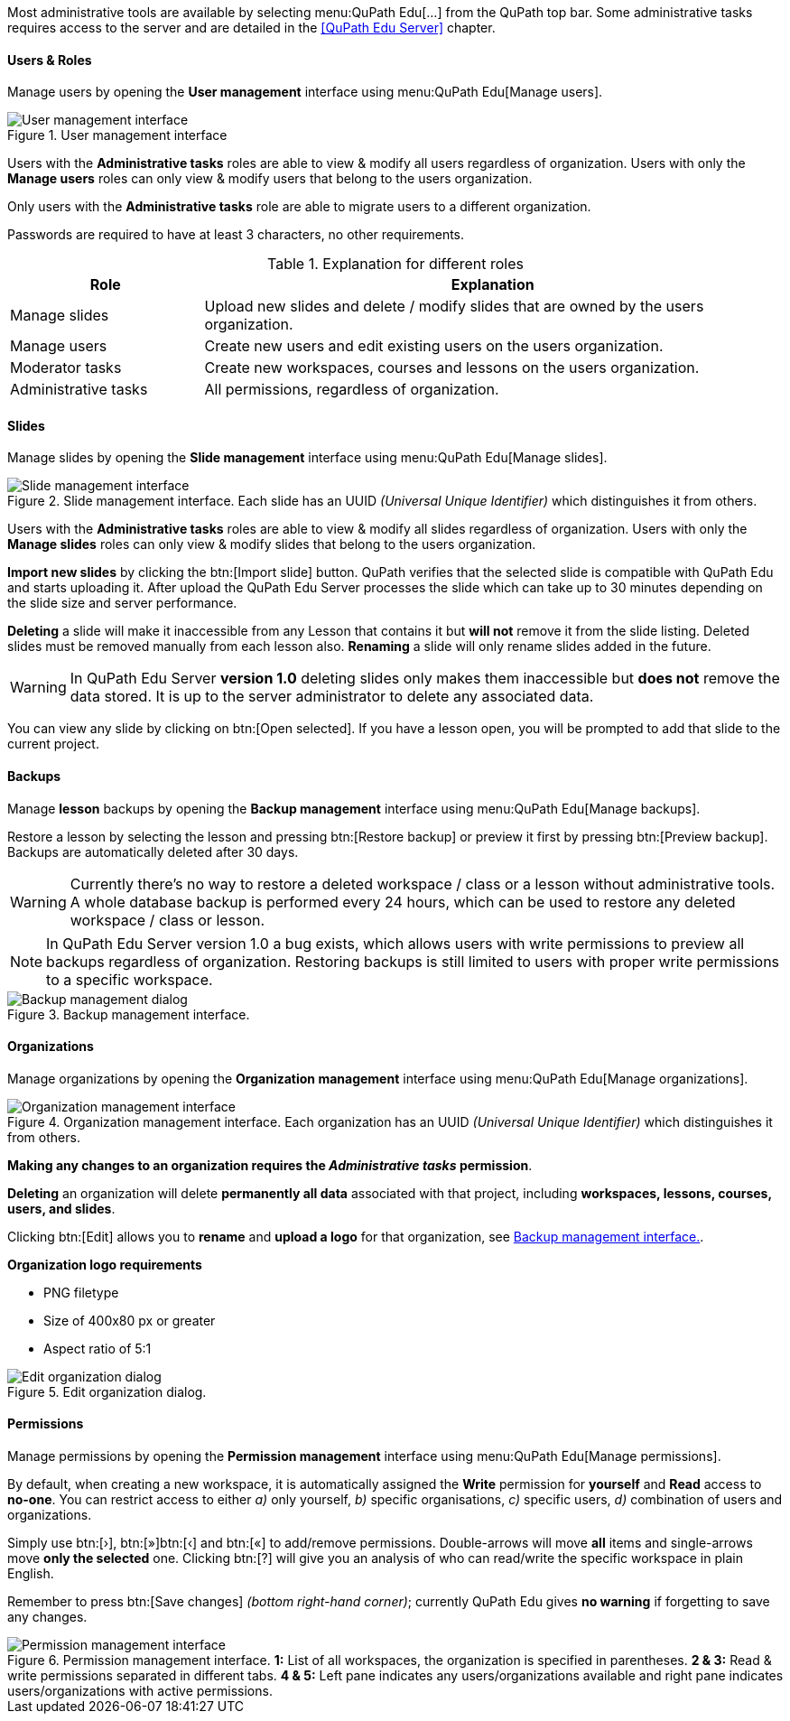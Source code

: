 Most administrative tools are available by selecting menu:QuPath Edu[...] from the QuPath top bar. Some administrative tasks requires access to the server and are detailed in the <<QuPath Edu Server>> chapter.

==== Users & Roles

Manage users by opening the *User management* interface using menu:QuPath Edu[Manage users].

.User management interface
[#img-user-management]
image::User-Management.png[User management interface]

Users with the *Administrative tasks* roles are able to view & modify all users regardless of organization. Users with only the *Manage users* roles can only view & modify users that belong to the users organization.

Only users with the *Administrative tasks* role are able to migrate users to a different organization.

Passwords are required to have at least 3 characters, no other requirements.

.Explanation for different roles
[cols="1,3"]
|===
|Role |Explanation 

|Manage slides
|Upload new slides and delete / modify slides that are owned by the users organization.

|Manage users
|Create new users and edit existing users on the users organization.

|Moderator tasks
|Create new workspaces, courses and lessons on the users organization.

|Administrative tasks
|All permissions, regardless of organization.
|===

==== Slides

Manage slides by opening the *Slide management* interface using menu:QuPath Edu[Manage slides].

.Slide management interface. Each slide has an UUID _(Universal Unique Identifier)_ which distinguishes it from others.
[#img-slide-management]
image::Slide-Management.png[Slide management interface]

Users with the *Administrative tasks* roles are able to view & modify all slides regardless of organization. Users with only the *Manage slides* roles can only view & modify slides that belong to the users organization.

*Import new slides* by clicking the btn:[Import slide] button. QuPath verifies that the selected slide is compatible with QuPath Edu and starts uploading it. After upload the QuPath Edu Server processes the slide which can take up to 30 minutes depending on the slide size and server performance.

*Deleting* a slide will make it inaccessible from any Lesson that contains it but *will not* remove it from the slide listing. Deleted slides must be removed manually from each lesson also. *Renaming* a slide will only rename slides added in the future.

WARNING: In QuPath Edu Server *version 1.0* deleting slides only makes them inaccessible but *does not* remove the data stored. It is up to the server administrator to delete any associated data. 

You can view any slide by clicking on btn:[Open selected]. If you have a lesson open, you will be prompted to add that slide to the current project.

==== Backups

Manage *lesson* backups by opening the *Backup management* interface using menu:QuPath Edu[Manage backups].

Restore a lesson by selecting the lesson and pressing btn:[Restore backup] or preview it first by pressing btn:[Preview backup]. Backups are automatically deleted after 30 days. 

WARNING: Currently there's no way to restore a deleted workspace / class or a lesson without administrative tools. A whole database backup is performed every 24 hours, which can be used to restore any deleted workspace / class or lesson.

NOTE: In QuPath Edu Server version 1.0 a bug exists, which allows users with write permissions to preview all backups regardless of organization. Restoring backups is still limited to users with proper write permissions to a specific workspace.

.Backup management interface. 
[#img-edit-organization]
image::Backup-Management.png[Backup management dialog]

==== Organizations

Manage organizations by opening the *Organization management* interface using menu:QuPath Edu[Manage organizations].

.Organization management interface. Each organization has an UUID _(Universal Unique Identifier)_ which distinguishes it from others.
[#img-organization-management]
image::Organization-Management.png[Organization management interface]

*Making any changes to an organization requires the _Administrative tasks_ permission*.

*Deleting* an organization will delete *permanently all data* associated with that project, including *workspaces, lessons, courses, users, and slides*.

Clicking btn:[Edit] allows you to *rename* and *upload a logo* for that organization, see <<img-edit-organization>>.

*Organization logo requirements*

- PNG filetype
- Size of 400x80 px or greater
- Aspect ratio of 5:1

.Edit organization dialog.
[#img-edit-organization]
image::Edit-Organization.png[Edit organization dialog]


==== Permissions

Manage permissions by opening the *Permission management* interface using menu:QuPath Edu[Manage permissions].

By default, when creating a new workspace, it is automatically assigned the *Write* permission for *yourself* and *Read* access to *no-one*. You can restrict access to either _a)_ only yourself, _b)_ specific organisations, _c)_ specific users, _d)_ combination of users and organizations. 

Simply use btn:[&rsaquo;], btn:[&raquo;]btn:[&lsaquo;] and btn:[&laquo;] to add/remove permissions. Double-arrows will move *all* items and single-arrows move *only the selected* one. Clicking btn:[?] will give you an analysis of who can read/write the specific workspace in plain English.

Remember to press btn:[Save changes] _(bottom right-hand corner)_; currently QuPath Edu gives *no warning* if forgetting to save any changes.

.Permission management interface. *1:* List of all workspaces, the organization is specified in parentheses. *2 & 3:* Read & write permissions separated in different tabs. *4 & 5:* Left pane indicates any users/organizations available and right pane indicates users/organizations with active permissions.  
[#img-permission-management]
image::Permission-Management.png[Permission management interface]